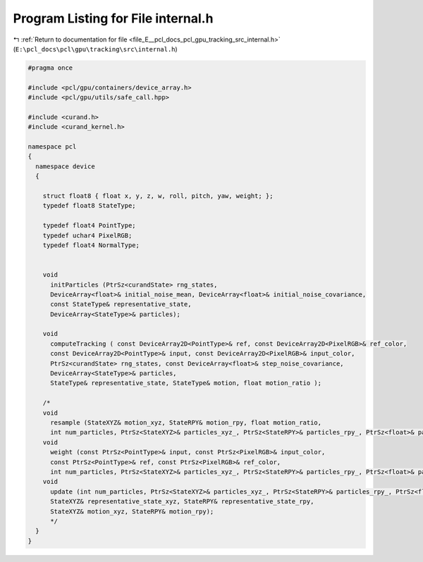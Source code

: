 
.. _program_listing_file_E__pcl_docs_pcl_gpu_tracking_src_internal.h:

Program Listing for File internal.h
===================================

|exhale_lsh| :ref:`Return to documentation for file <file_E__pcl_docs_pcl_gpu_tracking_src_internal.h>` (``E:\pcl_docs\pcl\gpu\tracking\src\internal.h``)

.. |exhale_lsh| unicode:: U+021B0 .. UPWARDS ARROW WITH TIP LEFTWARDS

.. code-block:: cpp

   #pragma once
   
   #include <pcl/gpu/containers/device_array.h>
   #include <pcl/gpu/utils/safe_call.hpp>
   
   #include <curand.h>
   #include <curand_kernel.h>
   
   namespace pcl
   {
     namespace device
     {
       
       struct float8 { float x, y, z, w, roll, pitch, yaw, weight; };  
       typedef float8 StateType;   
   
       typedef float4 PointType;
       typedef uchar4 PixelRGB;
       typedef float4 NormalType;
       
       
       void 
         initParticles (PtrSz<curandState> rng_states,
         DeviceArray<float>& initial_noise_mean, DeviceArray<float>& initial_noise_covariance,
         const StateType& representative_state,
         DeviceArray<StateType>& particles);
   
       void 
         computeTracking ( const DeviceArray2D<PointType>& ref, const DeviceArray2D<PixelRGB>& ref_color,
         const DeviceArray2D<PointType>& input, const DeviceArray2D<PixelRGB>& input_color,
         PtrSz<curandState> rng_states, const DeviceArray<float>& step_noise_covariance,
         DeviceArray<StateType>& particles,
         StateType& representative_state, StateType& motion, float motion_ratio );
       
       /*
       void
         resample (StateXYZ& motion_xyz, StateRPY& motion_rpy, float motion_ratio,
         int num_particles, PtrSz<StateXYZ>& particles_xyz_, PtrSz<StateRPY>& particles_rpy_, PtrSz<float>& particles_weight_);
       void
         weight (const PtrSz<PointType>& input, const PtrSz<PixelRGB>& input_color, 
         const PtrSz<PointType>& ref, const PtrSz<PixelRGB>& ref_color,
         int num_particles, PtrSz<StateXYZ>& particles_xyz_, PtrSz<StateRPY>& particles_rpy_, PtrSz<float>& particles_weight_);
       void
         update (int num_particles, PtrSz<StateXYZ>& particles_xyz_, PtrSz<StateRPY>& particles_rpy_, PtrSz<float>& particles_weight_, 
         StateXYZ& representative_state_xyz, StateRPY& representative_state_rpy,
         StateXYZ& motion_xyz, StateRPY& motion_rpy);
         */      
     }
   }
